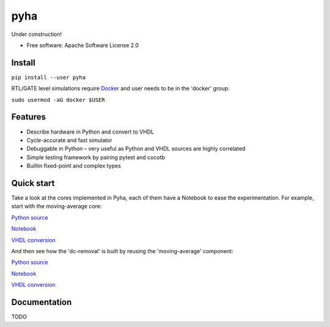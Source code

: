 ====
pyha
====

Under construction!

.. image:: https://img.shields.io/pypi/v/pyha.svg
    :target: https://pypi.python.org/pypi/pyha

.. image:: https://img.shields.io/travis/gasparka/pyha.svg
    :target: https://travis-ci.org/gasparka/pyha

.. image:: https://pyup.io/repos/github/gasparka/pyha/shield.svg
    :target: https://pyup.io/repos/github/gasparka/pyha/
    :alt: Updates

.. image:: https://coveralls.io/repos/github/gasparka/pyha/badge.svg?branch=develop
    :target: https://coveralls.io/github/gasparka/pyha?branch=develop

* Free software: Apache Software License 2.0

Install
-------

``pip install --user pyha``

RTL/GATE level simulations require `Docker <https://docs.docker.com/install/>`_
and user needs to be in the 'docker' group:

``sudo usermod -aG docker $USER``


Features
--------

* Describe hardware in Python and convert to VHDL
* Cycle-accurate and fast simulator
* Debuggable in Python – very useful as Python and VHDL sources are highly correlated
* Simple testing framework by pairing pytest and cocotb
* Builtin fixed-point and complex types


Quick start
-----------

Take a look at the cores implemented in Pyha, each of them have a Notebook to ease the experimentation.
For example, start with the moving-average core:

`Python source <https://github.com/gasparka/pyha/blob/develop/pyha/cores/filter/moving_average/moving_average.py>`_

`Notebook <https://github.com/gasparka/pyha/blob/develop/pyha/cores/filter/moving_average/moving_average.ipynb>`_

`VHDL conversion <https://github.com/gasparka/pyha/blob/develop/pyha/cores/filter/moving_average/example_conversion/src/MovingAverage_0.vhd>`_

And then see how the 'dc-removal' is built by reusing the 'moving-average' component:

`Python source <https://github.com/gasparka/pyha/blob/develop/pyha/cores/filter/dc_removal/dc_removal.py>`_

`Notebook <https://github.com/gasparka/pyha/blob/develop/pyha/cores/filter/dc_removal/dc_removal.ipynb>`_

`VHDL conversion <https://github.com/gasparka/pyha/blob/develop/pyha/cores/filter/dc_removal/example_conversion/src/DCRemoval_0.vhd>`_

Documentation
-------------

TODO